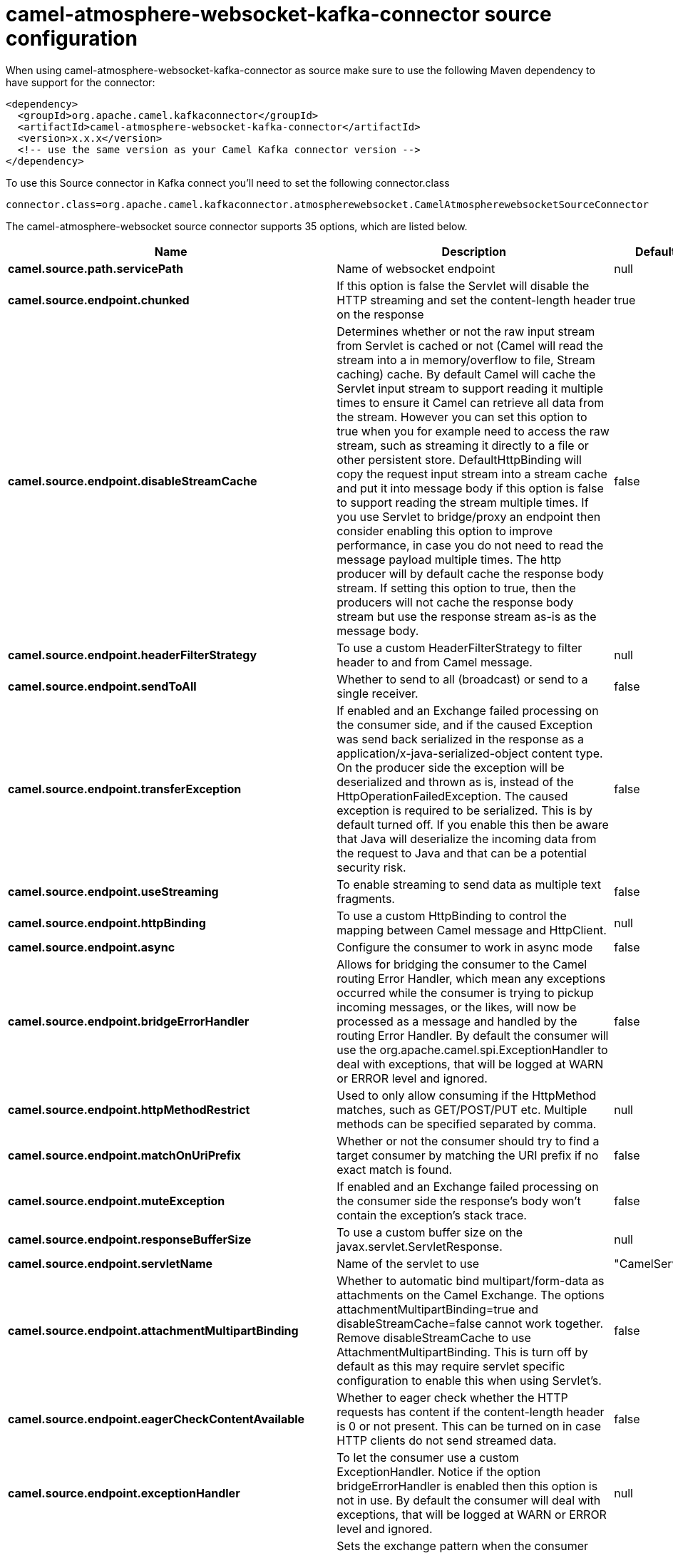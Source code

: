 // kafka-connector options: START
[[camel-atmosphere-websocket-kafka-connector-source]]
= camel-atmosphere-websocket-kafka-connector source configuration

When using camel-atmosphere-websocket-kafka-connector as source make sure to use the following Maven dependency to have support for the connector:

[source,xml]
----
<dependency>
  <groupId>org.apache.camel.kafkaconnector</groupId>
  <artifactId>camel-atmosphere-websocket-kafka-connector</artifactId>
  <version>x.x.x</version>
  <!-- use the same version as your Camel Kafka connector version -->
</dependency>
----

To use this Source connector in Kafka connect you'll need to set the following connector.class

[source,java]
----
connector.class=org.apache.camel.kafkaconnector.atmospherewebsocket.CamelAtmospherewebsocketSourceConnector
----


The camel-atmosphere-websocket source connector supports 35 options, which are listed below.



[width="100%",cols="2,5,^1,1,1",options="header"]
|===
| Name | Description | Default | Required | Priority
| *camel.source.path.servicePath* | Name of websocket endpoint | null | true | HIGH
| *camel.source.endpoint.chunked* | If this option is false the Servlet will disable the HTTP streaming and set the content-length header on the response | true | false | MEDIUM
| *camel.source.endpoint.disableStreamCache* | Determines whether or not the raw input stream from Servlet is cached or not (Camel will read the stream into a in memory/overflow to file, Stream caching) cache. By default Camel will cache the Servlet input stream to support reading it multiple times to ensure it Camel can retrieve all data from the stream. However you can set this option to true when you for example need to access the raw stream, such as streaming it directly to a file or other persistent store. DefaultHttpBinding will copy the request input stream into a stream cache and put it into message body if this option is false to support reading the stream multiple times. If you use Servlet to bridge/proxy an endpoint then consider enabling this option to improve performance, in case you do not need to read the message payload multiple times. The http producer will by default cache the response body stream. If setting this option to true, then the producers will not cache the response body stream but use the response stream as-is as the message body. | false | false | MEDIUM
| *camel.source.endpoint.headerFilterStrategy* | To use a custom HeaderFilterStrategy to filter header to and from Camel message. | null | false | MEDIUM
| *camel.source.endpoint.sendToAll* | Whether to send to all (broadcast) or send to a single receiver. | false | false | MEDIUM
| *camel.source.endpoint.transferException* | If enabled and an Exchange failed processing on the consumer side, and if the caused Exception was send back serialized in the response as a application/x-java-serialized-object content type. On the producer side the exception will be deserialized and thrown as is, instead of the HttpOperationFailedException. The caused exception is required to be serialized. This is by default turned off. If you enable this then be aware that Java will deserialize the incoming data from the request to Java and that can be a potential security risk. | false | false | MEDIUM
| *camel.source.endpoint.useStreaming* | To enable streaming to send data as multiple text fragments. | false | false | MEDIUM
| *camel.source.endpoint.httpBinding* | To use a custom HttpBinding to control the mapping between Camel message and HttpClient. | null | false | MEDIUM
| *camel.source.endpoint.async* | Configure the consumer to work in async mode | false | false | MEDIUM
| *camel.source.endpoint.bridgeErrorHandler* | Allows for bridging the consumer to the Camel routing Error Handler, which mean any exceptions occurred while the consumer is trying to pickup incoming messages, or the likes, will now be processed as a message and handled by the routing Error Handler. By default the consumer will use the org.apache.camel.spi.ExceptionHandler to deal with exceptions, that will be logged at WARN or ERROR level and ignored. | false | false | MEDIUM
| *camel.source.endpoint.httpMethodRestrict* | Used to only allow consuming if the HttpMethod matches, such as GET/POST/PUT etc. Multiple methods can be specified separated by comma. | null | false | MEDIUM
| *camel.source.endpoint.matchOnUriPrefix* | Whether or not the consumer should try to find a target consumer by matching the URI prefix if no exact match is found. | false | false | MEDIUM
| *camel.source.endpoint.muteException* | If enabled and an Exchange failed processing on the consumer side the response's body won't contain the exception's stack trace. | false | false | MEDIUM
| *camel.source.endpoint.responseBufferSize* | To use a custom buffer size on the javax.servlet.ServletResponse. | null | false | MEDIUM
| *camel.source.endpoint.servletName* | Name of the servlet to use | "CamelServlet" | false | MEDIUM
| *camel.source.endpoint.attachmentMultipartBinding* | Whether to automatic bind multipart/form-data as attachments on the Camel Exchange. The options attachmentMultipartBinding=true and disableStreamCache=false cannot work together. Remove disableStreamCache to use AttachmentMultipartBinding. This is turn off by default as this may require servlet specific configuration to enable this when using Servlet's. | false | false | MEDIUM
| *camel.source.endpoint.eagerCheckContentAvailable* | Whether to eager check whether the HTTP requests has content if the content-length header is 0 or not present. This can be turned on in case HTTP clients do not send streamed data. | false | false | MEDIUM
| *camel.source.endpoint.exceptionHandler* | To let the consumer use a custom ExceptionHandler. Notice if the option bridgeErrorHandler is enabled then this option is not in use. By default the consumer will deal with exceptions, that will be logged at WARN or ERROR level and ignored. | null | false | MEDIUM
| *camel.source.endpoint.exchangePattern* | Sets the exchange pattern when the consumer creates an exchange. One of: [InOnly] [InOut] [InOptionalOut] | null | false | MEDIUM
| *camel.source.endpoint.fileNameExtWhitelist* | Whitelist of accepted filename extensions for accepting uploaded files. Multiple extensions can be separated by comma, such as txt,xml. | null | false | MEDIUM
| *camel.source.endpoint.optionsEnabled* | Specifies whether to enable HTTP OPTIONS for this Servlet consumer. By default OPTIONS is turned off. | false | false | MEDIUM
| *camel.source.endpoint.traceEnabled* | Specifies whether to enable HTTP TRACE for this Servlet consumer. By default TRACE is turned off. | false | false | MEDIUM
| *camel.source.endpoint.mapHttpMessageBody* | If this option is true then IN exchange Body of the exchange will be mapped to HTTP body. Setting this to false will avoid the HTTP mapping. | true | false | MEDIUM
| *camel.source.endpoint.mapHttpMessageFormUrlEncoded Body* | If this option is true then IN exchange Form Encoded body of the exchange will be mapped to HTTP. Setting this to false will avoid the HTTP Form Encoded body mapping. | true | false | MEDIUM
| *camel.source.endpoint.mapHttpMessageHeaders* | If this option is true then IN exchange Headers of the exchange will be mapped to HTTP headers. Setting this to false will avoid the HTTP Headers mapping. | true | false | MEDIUM
| *camel.component.atmosphere-websocket.bridgeError Handler* | Allows for bridging the consumer to the Camel routing Error Handler, which mean any exceptions occurred while the consumer is trying to pickup incoming messages, or the likes, will now be processed as a message and handled by the routing Error Handler. By default the consumer will use the org.apache.camel.spi.ExceptionHandler to deal with exceptions, that will be logged at WARN or ERROR level and ignored. | false | false | MEDIUM
| *camel.component.atmosphere-websocket.servletName* | Default name of servlet to use. The default name is CamelServlet. | "CamelServlet" | false | MEDIUM
| *camel.component.atmosphere-websocket.attachment MultipartBinding* | Whether to automatic bind multipart/form-data as attachments on the Camel Exchange. The options attachmentMultipartBinding=true and disableStreamCache=false cannot work together. Remove disableStreamCache to use AttachmentMultipartBinding. This is turn off by default as this may require servlet specific configuration to enable this when using Servlet's. | false | false | MEDIUM
| *camel.component.atmosphere-websocket.fileNameExt Whitelist* | Whitelist of accepted filename extensions for accepting uploaded files. Multiple extensions can be separated by comma, such as txt,xml. | null | false | MEDIUM
| *camel.component.atmosphere-websocket.httpRegistry* | To use a custom org.apache.camel.component.servlet.HttpRegistry. | null | false | MEDIUM
| *camel.component.atmosphere-websocket.allowJava SerializedObject* | Whether to allow java serialization when a request uses context-type=application/x-java-serialized-object. This is by default turned off. If you enable this then be aware that Java will deserialize the incoming data from the request to Java and that can be a potential security risk. | false | false | MEDIUM
| *camel.component.atmosphere-websocket.autowired Enabled* | Whether autowiring is enabled. This is used for automatic autowiring options (the option must be marked as autowired) by looking up in the registry to find if there is a single instance of matching type, which then gets configured on the component. This can be used for automatic configuring JDBC data sources, JMS connection factories, AWS Clients, etc. | true | false | MEDIUM
| *camel.component.atmosphere-websocket.httpBinding* | To use a custom HttpBinding to control the mapping between Camel message and HttpClient. | null | false | MEDIUM
| *camel.component.atmosphere-websocket.http Configuration* | To use the shared HttpConfiguration as base configuration. | null | false | MEDIUM
| *camel.component.atmosphere-websocket.headerFilter Strategy* | To use a custom org.apache.camel.spi.HeaderFilterStrategy to filter header to and from Camel message. | null | false | MEDIUM
|===



The camel-atmosphere-websocket source connector has no converters out of the box.





The camel-atmosphere-websocket source connector has no transforms out of the box.





The camel-atmosphere-websocket source connector has no aggregation strategies out of the box.
// kafka-connector options: END
